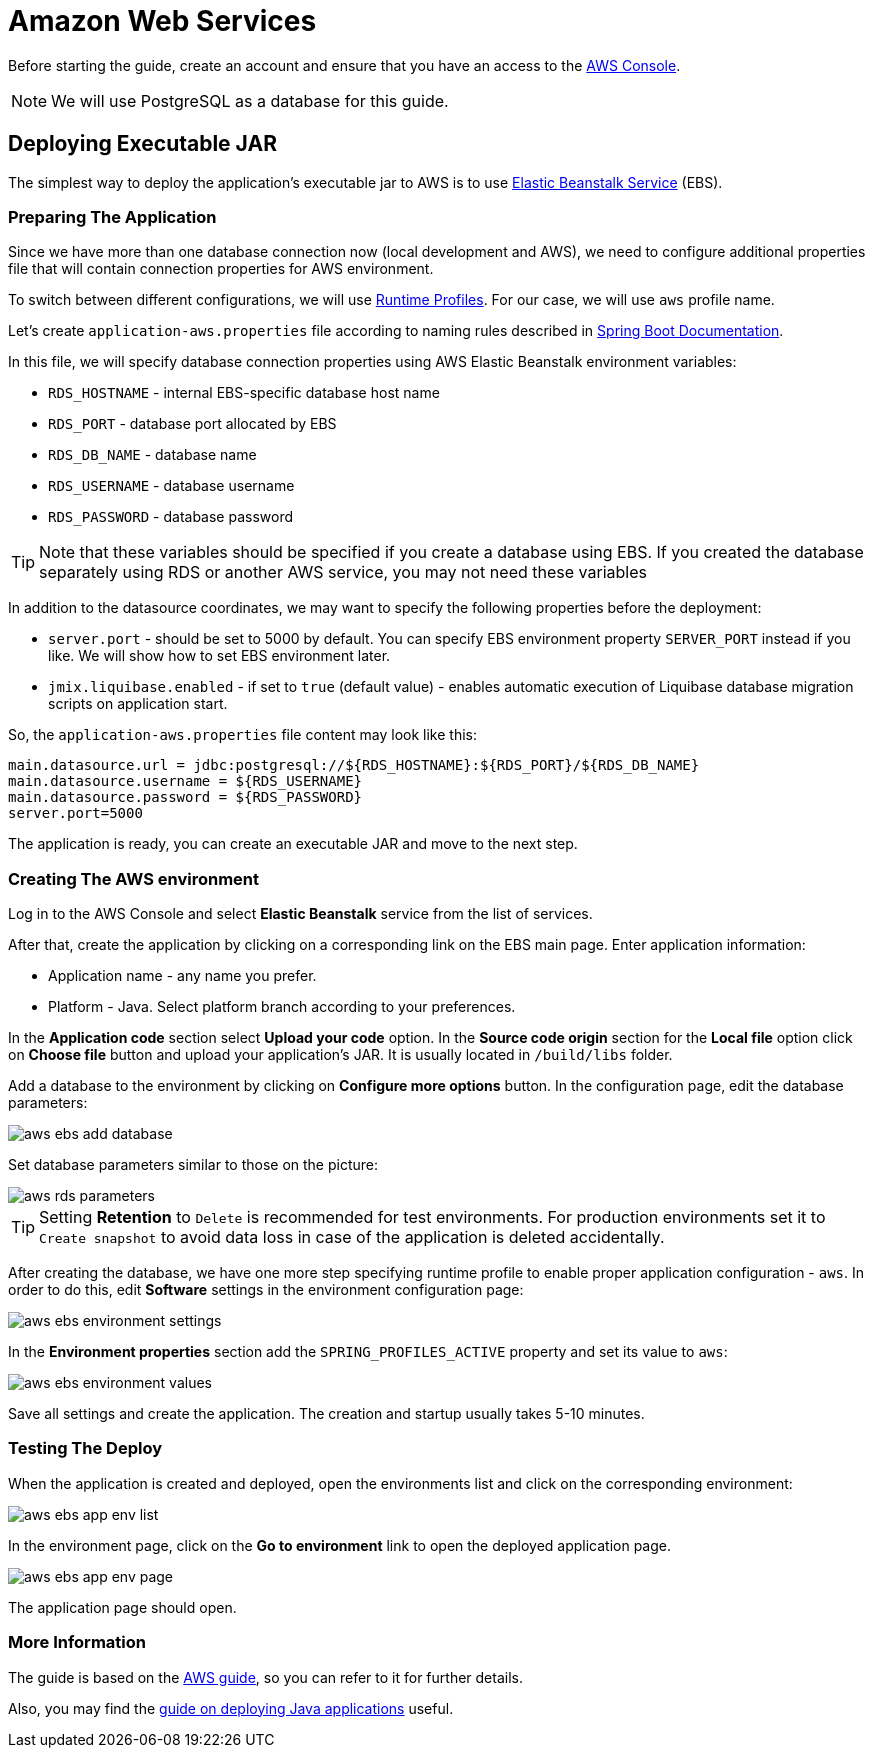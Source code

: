 = Amazon Web Services
:page-aliases: deploy-to-aws.adoc

Before starting the guide, create an account and ensure that you have an access to the link:https://console.aws.amazon.com/console/home[AWS Console^].

NOTE: We will use PostgreSQL as a database for this guide.

[[executable-jar]]
== Deploying Executable JAR

The simplest way to deploy the application's executable jar to AWS is to use link:https://aws.amazon.com/elasticbeanstalk/[Elastic Beanstalk Service^] (EBS).

[[prepare-app]]
=== Preparing The Application

Since we have more than one database connection now (local development and AWS), we need to configure additional properties file that will contain connection properties for AWS environment.

To switch between different configurations, we will use link:https://docs.spring.io/spring-boot/docs/{spring-boot-version}/reference/html/spring-boot-features.html#boot-features-profiles[Runtime Profiles^]. For our case, we will use `aws` profile name.

Let's create `application-aws.properties` file according to naming rules described in link:https://docs.spring.io/spring-boot/docs/{spring-boot-version}/reference/html/spring-boot-features.html#boot-features-external-config-files-profile-specific[Spring Boot Documentation].

In this file, we will specify database connection properties using AWS Elastic Beanstalk environment variables:

* `RDS_HOSTNAME` - internal EBS-specific database host name
* `RDS_PORT` - database port allocated by EBS
* `RDS_DB_NAME` - database name
* `RDS_USERNAME` - database username
* `RDS_PASSWORD` - database password

TIP: Note that these variables should be specified if you create a database using EBS. If you created the database separately using RDS or another AWS service, you may not need these variables

In addition to the datasource coordinates, we may want to specify the following properties before the deployment:

* `server.port` - should be set to 5000 by default. You can specify EBS environment property `SERVER_PORT` instead if you like. We will show how to set EBS environment later.
* `jmix.liquibase.enabled` - if set to `true` (default value) - enables automatic execution of Liquibase database migration scripts on application start.

So, the `application-aws.properties` file content may look like this:

[source,properties,indent=0]
main.datasource.url = jdbc:postgresql://${RDS_HOSTNAME}:${RDS_PORT}/${RDS_DB_NAME}
main.datasource.username = ${RDS_USERNAME}
main.datasource.password = ${RDS_PASSWORD}
server.port=5000

The application is ready, you can create an executable JAR and move to the next step.

[[create-aws-env]]
=== Creating The AWS environment

Log in to the AWS Console and select *Elastic Beanstalk* service from the list of services.

After that, create the application by clicking on a corresponding link on the EBS main page. Enter application information:

* Application name - any name you prefer.
* Platform - Java. Select platform branch according to your preferences.

In the *Application code* section select *Upload your code* option. In the *Source code origin* section for the *Local file* option click on *Choose file* button and upload your application's JAR. It is usually located in `/build/libs` folder.

Add a database to the environment by clicking on *Configure more options* button. In the configuration page, edit the database parameters:

image::aws-ebs-add-database.png[align=center]

Set database parameters similar to those on the picture:

image::aws-rds-parameters.png[align=center]

TIP: Setting *Retention* to `Delete` is recommended for test environments. For production environments set it to `Create snapshot` to avoid data loss in case of the application is deleted accidentally.

After creating the database, we have one more step specifying runtime profile to enable proper application configuration - `aws`. In order to do this, edit *Software* settings in the environment configuration page:

image::aws-ebs-environment-settings.png[align=center]

In the *Environment properties* section add the `SPRING_PROFILES_ACTIVE` property and set its value to `aws`:

image::aws-ebs-environment-values.png[align=center]

Save all settings and create the application. The creation and startup usually takes 5-10 minutes.

[[test]]
=== Testing The Deploy

When the application is created and deployed, open the environments list and click on the corresponding environment:

image:aws-ebs-app-env-list.png[align=center]

In the environment page, click on the *Go to environment* link to open the deployed application page.

image:aws-ebs-app-env-page.png[align=center]

The application page should open.

=== More Information

The guide is based on the link:https://aws.amazon.com/blogs/devops/deploying-a-spring-boot-application-on-aws-using-aws-elastic-beanstalk/[AWS guide^], so you can refer to it for further details.

Also, you may find the link:https://docs.aws.amazon.com/elasticbeanstalk/latest/dg/create_deploy_Java.html[guide on deploying Java applications]  useful.
